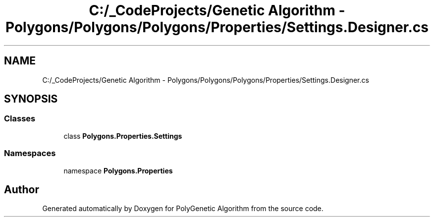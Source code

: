 .TH "C:/_CodeProjects/Genetic Algorithm - Polygons/Polygons/Polygons/Properties/Settings.Designer.cs" 3 "Sat Sep 16 2017" "Version 1.1.2" "PolyGenetic Algorithm" \" -*- nroff -*-
.ad l
.nh
.SH NAME
C:/_CodeProjects/Genetic Algorithm - Polygons/Polygons/Polygons/Properties/Settings.Designer.cs
.SH SYNOPSIS
.br
.PP
.SS "Classes"

.in +1c
.ti -1c
.RI "class \fBPolygons\&.Properties\&.Settings\fP"
.br
.in -1c
.SS "Namespaces"

.in +1c
.ti -1c
.RI "namespace \fBPolygons\&.Properties\fP"
.br
.in -1c
.SH "Author"
.PP 
Generated automatically by Doxygen for PolyGenetic Algorithm from the source code\&.
